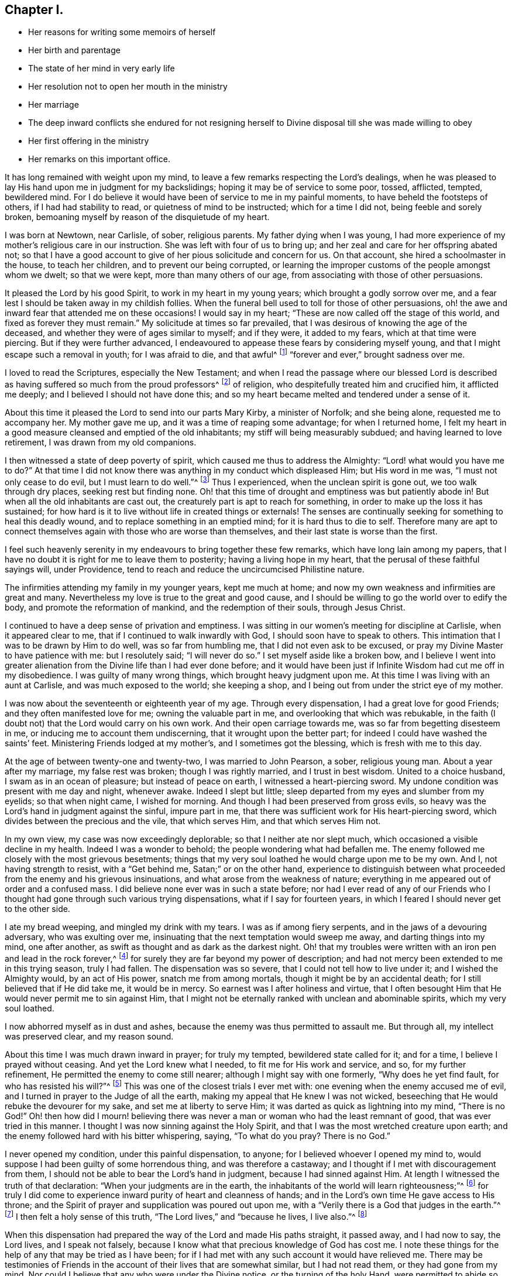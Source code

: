 == Chapter I.

[.chapter-synopsis]
* Her reasons for writing some memoirs of herself
* Her birth and parentage
* The state of her mind in very early life
* Her resolution not to open her mouth in the ministry
* Her marriage
* The deep inward conflicts she endured for not resigning herself to Divine disposal till she was made willing to obey
* Her first offering in the ministry
* Her remarks on this important office.

It has long remained with weight upon my mind,
to leave a few remarks respecting the Lord`'s dealings,
when he was pleased to lay His hand upon me in judgment for my backslidings;
hoping it may be of service to some poor, tossed, afflicted, tempted, bewildered mind.
For I do believe it would have been of service to me in my painful moments,
to have beheld the footsteps of others, if I had had stability to read,
or quietness of mind to be instructed; which for a time I did not,
being feeble and sorely broken,
bemoaning myself by reason of the disquietude of my heart.

I was born at Newtown, near Carlisle, of sober, religious parents.
My father dying when I was young,
I had more experience of my mother`'s religious care in our instruction.
She was left with four of us to bring up;
and her zeal and care for her offspring abated not;
so that I have a good account to give of her pious solicitude and concern for us.
On that account, she hired a schoolmaster in the house, to teach her children,
and to prevent our being corrupted,
or learning the improper customs of the people amongst whom we dwelt;
so that we were kept, more than many others of our age,
from associating with those of other persuasions.

It pleased the Lord by his good Spirit, to work in my heart in my young years;
which brought a godly sorrow over me,
and a fear lest I should be taken away in my childish follies.
When the funeral bell used to toll for those of other persuasions,
oh! the awe and inward fear that attended me on these occasions!
I would say in my heart; "`These are now called off the stage of this world,
and fixed as forever they must remain.`"
My solicitude at times so far prevailed,
that I was desirous of knowing the age of the deceased,
and whether they were of ages similar to myself; and if they were, it added to my fears,
which at that time were piercing.
But if they were further advanced,
I endeavoured to appease these fears by considering myself young,
and that I might escape such a removal in youth; for I was afraid to die, and that awful^
footnote:[Throughout this journal,
the word awful carries its original meaning of "`full
of awe,`" or "`worthy of respect or fear.`"]
"`forever and ever,`" brought sadness over me.

I loved to read the Scriptures, especially the New Testament;
and when I read the passage where our blessed Lord is described
as having suffered so much from the proud professors^
footnote:[The word professor refers to anyone who professes faith in Christ.
Here the word has nothing to do with teachers or scholars.]
of religion, who despitefully treated him and crucified him, it afflicted me deeply;
and I believed I should not have done this;
and so my heart became melted and tendered under a sense of it.

About this time it pleased the Lord to send into our parts Mary Kirby,
a minister of Norfolk; and she being alone, requested me to accompany her.
My mother gave me up, and it was a time of reaping some advantage;
for when I returned home,
I felt my heart in a good measure cleansed and emptied of the old inhabitants;
my stiff will being measurably subdued; and having learned to love retirement,
I was drawn from my old companions.

I then witnessed a state of deep poverty of spirit,
which caused me thus to address the Almighty: "`Lord! what would you have me to do?`"
At that time I did not know there was anything in my conduct which displeased Him;
but His word in me was, "`I must not only cease to do evil,
but I must learn to do well.`"^
footnote:[See Isaiah 1:16-17]
Thus I experienced, when the unclean spirit is gone out, we too walk through dry places,
seeking rest but finding none.
Oh! that this time of drought and emptiness was but patiently abode in!
But when all the old inhabitants are cast out,
the creaturely part is apt to reach for something,
in order to make up the loss it has sustained;
for how hard is it to live without life in created things or externals!
The senses are continually seeking for something to heal this deadly wound,
and to replace something in an emptied mind; for it is hard thus to die to self.
Therefore many are apt to connect themselves again with those who are worse than themselves,
and their last state is worse than the first.

I feel such heavenly serenity in my endeavours to bring together these few remarks,
which have long lain among my papers,
that I have no doubt it is right for me to leave them to posterity;
having a living hope in my heart, that the perusal of these faithful sayings will,
under Providence, tend to reach and reduce the uncircumcised Philistine nature.

The infirmities attending my family in my younger years, kept me much at home;
and now my own weakness and infirmities are great and many.
Nevertheless my love is true to the great and good cause,
and I should be willing to go the world over to edify the body,
and promote the reformation of mankind, and the redemption of their souls,
through Jesus Christ.

I continued to have a deep sense of privation and emptiness.
I was sitting in our women`'s meeting for discipline at Carlisle,
when it appeared clear to me, that if I continued to walk inwardly with God,
I should soon have to speak to others.
This intimation that I was to be drawn by Him to do well, was so far from humbling me,
that I did not even ask to be excused, or pray my Divine Master to have patience with me:
but I resolutely said; "`I will never do so.`"
I set myself aside like a broken bow,
and I believe I went into greater alienation from
the Divine life than I had ever done before;
and it would have been just if Infinite Wisdom had cut me off in my disobedience.
I was guilty of many wrong things, which brought heavy judgment upon me.
At this time I was living with an aunt at Carlisle, and was much exposed to the world;
she keeping a shop, and I being out from under the strict eye of my mother.

I was now about the seventeenth or eighteenth year of my age.
Through every dispensation, I had a great love for good Friends;
and they often manifested love for me; owning the valuable part in me,
and overlooking that which was rebukable,
in the faith (I doubt not) that the Lord would carry on his own work.
And their open carriage towards me, was so far from begetting disesteem in me,
or inducing me to account them undiscerning, that it wrought upon the better part;
for indeed I could have washed the saints`' feet.
Ministering Friends lodged at my mother`'s, and I sometimes got the blessing,
which is fresh with me to this day.

At the age of between twenty-one and twenty-two, I was married to John Pearson, a sober,
religious young man.
About a year after my marriage, my false rest was broken; though I was rightly married,
and I trust in best wisdom.
United to a choice husband, I swam as in an ocean of pleasure;
but instead of peace on earth, I witnessed a heart-piercing sword.
My undone condition was present with me day and night, whenever awake.
Indeed I slept but little; sleep departed from my eyes and slumber from my eyelids;
so that when night came, I wished for morning.
And though I had been preserved from gross evils,
so heavy was the Lord`'s hand in judgment against the sinful, impure part in me,
that there was sufficient work for His heart-piercing sword,
which divides between the precious and the vile, that which serves Him,
and that which serves Him not.

In my own view, my case was now exceedingly deplorable;
so that I neither ate nor slept much, which occasioned a visible decline in my health.
Indeed I was a wonder to behold; the people wondering what had befallen me.
The enemy followed me closely with the most grievous besetments;
things that my very soul loathed he would charge upon me to be my own.
And I, not having strength to resist, with a "`Get behind me,
Satan;`" or on the other hand,
experience to distinguish between what proceeded from the enemy and his grievous insinuations,
and what arose from the weakness of nature;
everything in me appeared out of order and a confused mass.
I did believe none ever was in such a state before;
nor had I ever read of any of our Friends who I thought
had gone through such various trying dispensations,
what if I say for fourteen years, in which I feared I should never get to the other side.

I ate my bread weeping, and mingled my drink with my tears.
I was as if among fiery serpents, and in the jaws of a devouring adversary,
who was exulting over me, insinuating that the next temptation would sweep me away,
and darting things into my mind, one after another,
as swift as thought and as dark as the darkest night.
Oh! that my troubles were written with an iron pen and lead in the rock forever,^
footnote:[Job 19:24]
for surely they are far beyond my power of description;
and had not mercy been extended to me in this trying season, truly I had fallen.
The dispensation was so severe, that I could not tell how to live under it;
and I wished the Almighty would, by an act of His power, snatch me from among mortals,
though it might be by an accidental death; for I still believed that if He did take me,
it would be in mercy.
So earnest was I after holiness and virtue,
that I often besought Him that He would never permit me to sin against Him,
that I might not be eternally ranked with unclean and abominable spirits,
which my very soul loathed.

I now abhorred myself as in dust and ashes,
because the enemy was thus permitted to assault me.
But through all, my intellect was preserved clear, and my reason sound.

About this time I was much drawn inward in prayer; for truly my tempted,
bewildered state called for it; and for a time, I believe I prayed without ceasing.
And yet the Lord knew what I needed, to fit me for His work and service, and so,
for my further refinement, He permitted the enemy to come still nearer;
although I might say with one formerly, "`Why does he yet find fault,
for who has resisted his will?`"^
footnote:[Romans 9:19]
This was one of the closest trials I ever met with:
one evening when the enemy accused me of evil,
and I turned in prayer to the Judge of all the earth,
making my appeal that He knew I was not wicked,
beseeching that He would rebuke the devourer for my sake,
and set me at liberty to serve Him; it was darted as quick as lightning into my mind,
"`There is no God!`"
Oh! then how did I mourn! believing there was never
a man or woman who had the least remnant of good,
that was ever tried in this manner.
I thought I was now sinning against the Holy Spirit,
and that I was the most wretched creature upon earth;
and the enemy followed hard with his bitter whispering, saying, "`To what do you pray?
There is no God.`"

I never opened my condition, under this painful dispensation, to anyone;
for I believed whoever I opened my mind to,
would suppose I had been guilty of some horrendous thing, and was therefore a castaway;
and I thought if I met with discouragement from them,
I should not be able to bear the Lord`'s hand in judgment,
because I had sinned against Him.
At length I witnessed the truth of that declaration:
"`When your judgments are in the earth,
the inhabitants of the world will learn righteousness;`"^
footnote:[Isaiah 26:9]
for truly I did come to experience inward purity of heart and cleanness of hands;
and in the Lord`'s own time He gave access to His throne;
and the Spirit of prayer and supplication was poured out upon me,
with a "`Verily there is a God that judges in the earth.`"^
footnote:[Psalms 58:11]
I then felt a holy sense of this truth, "`The Lord lives,`" and "`because he lives,
I live also.`"^
footnote:[John 14:19]

When this dispensation had prepared the way of the Lord and made His paths straight,
it passed away, and I had now to say, the Lord lives, and I speak not falsely,
because I know what that precious knowledge of God has cost me.
I note these things for the help of any that may be tried as I have been;
for if I had met with any such account it would have relieved me.
There may be testimonies of Friends in the account
of their lives that are somewhat similar,
but I had not read them, or they had gone from my mind.
Nor could I believe that any who were under the Divine notice,
or the turning of the holy Hand,
were permitted to abide so long a time under such dark bewildering suggestions.

May all who are thus proved, believe that a way will be made for their escape!
Do not despond nor cast away your confidence!
I feel united to the suffering seed wherever they are, or of whatever society they may be.
I mourn with those that mourn, feeling compassion for their distress.
My commiseration and tender feeling is towards these, and I can address them,
not from any degree of experience to boast of, but from the depth of humility can say,
"`Trust in God.
He can set his seed at liberty and will do it.`"

I now began to have great scruples respecting my wearing of apparel,
and also that of my children, and the furniture of our house,
and I longed to have all things enough in the simplicity.
I thought of John`'s raiment of camel`'s hair, with a leather girdle about his loins,
and that his food was locusts and wild honey.
There was no delicacy here, either in eating or apparel.
Whatever the strong will in me seemed to loath, or have an aversion to,
into that very thing, in the cross, I was led;
though it seemed an indignity to my very frame and disposition,
which was not thoroughly redeemed from nicety and
a desire to be something in the eyes of the world.
I was led in this way until my will was subdued; and I was simple enough,
through being mortified every moment;
for I had always some scruple upon my mind whether things were right or not,
until I was rendered flexible and docile,
ready to take any impression the Lord would stamp upon me;
and I pray it may be that of holiness, during my stay in mutability;
and afterwards may I join the triumphant church,
praising the Lord God and the Lamb forever and ever.

About this time, I began to experience some light and life about me.
I could not have believed that I should be so clear of the
bitter whisperings and insinuations of the crooked,
piercing serpent; it being natural to conclude, when things are so out of order,
and the adversary has effected such an inroad into the mind, making a prey of it,
that things will be hard to set right; but it is the Lord`'s work,
and He shall have the praise, for all is due to Him, and nothing is due to the creature.

I measurably witnessed an overcoming, and a little of getting the victory;
the head of the serpent being bruised, the accuser cast down,
and his accusations silenced, being acquitted of his false high charges against me.
And in the place thereof I obtained a precious feeling of justification;
all old things being done away by that baptism which saves, all things became new,
and all things of God.
I now began again to have some view that I must tell
to others what the Lord had done for my soul;
how He had plucked me out of the horrible pit, out of the mire and clay;
letting me feel the sure foundation, and that I was to keep upon it,
and to proclaim the new song that He would put into my mouth.

This was a day of close trial; for I was brought to the test,
whether I would keep my covenant that I had made with the Lord,
in the days of my deep distress; which was,
that if He would but set me clear of the enemy, then command what He pleased,
I would obey, let it be what it would.
In assembling with the Lord`'s people (and it was
a favour to me that I was amongst a living people),
our meetings were often favoured with lively testimonies.
On such occasions,
Scripture sentences would impress my mind with some degree of life and power,
and according to my infant state and inexperience,
I felt some concern of mind to declare them to the audience,
though the evidence was not so full and clear as
my diffident mind requested and really needed;
for I was desirous that I might be preserved from saying "`the Lord says; albeit,
he had not spoken.`"^
footnote:[Ezekiel 13:17; 22:28]

This caused a strong conflict, a trying of the fleece wet and dry;
my natural timidity closely adhering to a corresponding care not to offer untimely fruit,
which soon comes to decay.
This made me very wary and cautious,
as I believed many had taken the preparation for this office to be the commission itself,
and so had been dwarfs in the ministry.
On the other hand,
the remembrance of the covenant I had made with the
Lord in the days of my sore bondage and deep captivity,
and my now not answering His requirings, made this a time of deep wading for me.
In meetings, matter would arise and spread in my mind towards the people,
and yet I felt not the command to speak.
Oh! if any should be thus tried, if they are resigned and have minds devoted to the Lord,
to such I would say, "`Fear not; the time will come,
when you will not doubt respecting the Lord`'s will.`"

I was about nine months under this trying dispensation.
It wore down the bodily strength; my knees were weak; my flesh failed,
though not with refraining from food; my face was often sorrowful through much weeping,
and on my eye-lids sat the shadow of death, through these winnowing, sifting seasons.
Yet through all, I had a little hope, which as an anchor stayed my soul,
and raised a holy belief that He who was my confidence,
would in His own time unfold the mysteries of His kingdom and give an undoubted evidence,
with unsullied clearness,
that it was His will the candle He had lighted should be set on the candlestick,
to give light to those around.

Thanks be to His ever-worthy name, He fulfilled it; so that when the right time came,
in which I was to open my mouth in a public meeting,
I had no doubt of its being His mind and will.
Yet, through fear, I reasoned it away, but was not severely chastened for it,
as my heart was steadily purposed to serve Him; the will to do good was present,
but in the performance of it I felt weak; so the Lord forgave me,
and my mind enjoyed good till next meeting day.
I then went in great fear to our little meeting at Graysouthen.
A few words presented livingly to my mind, and I well remember the subject;
the purport of them was,
that if we were but more turned inward to the Lord in our meetings,
they would be more favoured than we often found them to be.
And is not this a truth at the present day?

My being thus cautiously led in the beginning,
has been helpful to me through the remaining part of my life,
as it pertains to the ministry;
in watching against false views and presentations to my mind,
or mistaking the imaginary part for the revealed will of God.
Oh! the peace that I felt that night after that short testimony.
It would have been acceptable to have been "`dissolved and to have been with Christ,
which is far better.`"^
footnote:[Philippians 1:23]

I had now great peace of mind, so that instead of my heart being a place for dragons,
for owls, and for screech owls, for cormorants, and for bitterns;
there began to be a melody in it, as it were, the voice of the Son of God,
whose countenance is comely; and now the myrtle, the box, and the pine tree,
sprang up in that heart which had been a breeding place for nettles.
This is the change that is wrought in man by being born
again of the incorruptible Seed and Word of God.
This was the change that was wrought in me.

I was frequently engaged to speak in meetings, and had satisfaction in so doing,
and Friends did not discountenance me in my little childlike movings; but approved them,
though with a godly care.
And through the Lord`'s abundant mercy, I moved in my gift in simplicity,
and did not choose for myself what to speak, nor did I seek for openings,
nor dress my matter according to the creaturely will,
neither dared I to restrain my openings; all of which are unsavoury.
The Lord taught me to let it go just as it came;
though with blushing I may acknowledge that I lay very near a right-hand error,
if I may so term it.
Great were my care and fear not always to act upon
the first views which the Lord brought to my mind;
although they were sometimes such as to led me to conclude,
"`Surely the Lord`'s anointed is before me;`"^
footnote:[1 Samuel 16:6 - Referring to the impressive appearance of Jesse`'s firstborn,
Eliab.
These two paragraphs are figuratively comparing the way the Lord brings openings
to the mind for ministry with the way that Samuel viewed the 8 sons of Jesse,
waiting to see which one was truly the chosen and anointed of God.]
yet these have passed by, and a query has arisen, "`Are all your children here?`"^
footnote:[1 Samuel 16:11]
This is indeed a proper query this;
for those who labour for the good of others ought
to have a special care over their own household.

It often happens that the Lord`'s anointing is witnessed to be upon the lesser appearance,
perhaps a single, seemingly poor sentence, not revealed till the last,
and scarcely worth ranking with the sublime unfoldings that seem higher in stature.
But when all of these have passed by, then is heard: "`Send and fetch him,
for we will not sit down until he comes.`"^
footnote:[1 Samuel 16:11]
Oh, then the holy command goes forth, "`Arise, anoint him, for this is he;`"^
footnote:[1 Samuel 16:12]
and at some of these seasons, the horn has truly been filled with oil.
But this care, though commendable,
yet prevailed often so as to make me hold onto lively openings,
till the tide of good was receding to the fountain or source from which it sprung;
and so the testimony was not so demonstrative and clear as it otherwise
might have been--producing a half-strangled though living offering.
Read this, you that can understand, and escape this rock on the right hand;
for by this conduct, I often broke our ranks in the ministry;
for my offering which at times should have gone first, was kept until the last.
Little vessels launching sooner than those of deeper service and heavier burdens,
by getting out of the way of these, make their passage easier and safe.
If any were more willing than myself, they opened the door, and I,
through an excessive trying of the opening,
would sometimes close it and be excused from taking part.

As I had a great love and care for the blessed cause,
that it might not suffer through weak advocates espousing it,
so I always thought lowly of myself,
and sometimes by keeping back what I was given to offer (as above mentioned),
I became the author of confusion and disorder; thus the people were not so edified,
nor I so comforted, as might have been expected from the conflict I had undergone.
I believe this error had some foundation,
in my wanting to have a form of sound words that none could condemn:
for though I did not seek divine openings, or dress them according as I pleased,
yet all must have a mode of expression suiting the matter,
and to convey to the audience their sentiments on religious things.
On this ground,
I sometimes wished to have my little offering nicely
set in order in my mind before speaking,
for I feared being taken to task for misquoting or misapplying the holy Scriptures.
But I was led clearly to discover that the ministers of Christ must rise,
when perhaps but a word is given them,
and minister according to the ability with which they are favoured,
not at all fearing man, whose breath is in his nostrils,
but serve and fear the Lord only.
